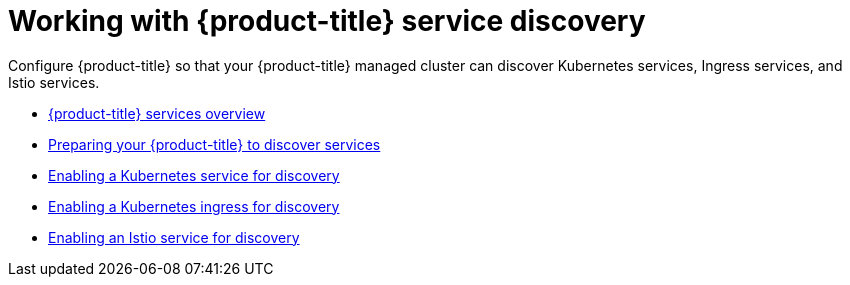 [#working-with-red-hat-advanced-cluster-management-for-kubernetes-service-discovery]
= Working with {product-title} service discovery

Configure {product-title} so that your {product-title} managed cluster can discover Kubernetes services, Ingress services, and Istio services.

* xref:../services/serv_overview.adoc#red-hat-advanced-cluster-management-for-kubernetes-services-overview[{product-title} services overview]
* xref:../services/serv_prep.adoc#preparing-your-red-hat-advanced-cluster-management-for-kubernetes-to-discover-services[Preparing your {product-title} to discover services]
* xref:../services/serv_kube.adoc#enabling-a-kubernetes-service-for-discovery[Enabling a Kubernetes service for discovery]
* xref:../services/serv_ingress.adoc#enabling-a-kubernetes-ingress-for-discovery[Enabling a Kubernetes ingress for discovery]
* xref:../services/serv_istio.adoc#enabling-an-istio-service-for-discovery[Enabling an Istio service for discovery]
